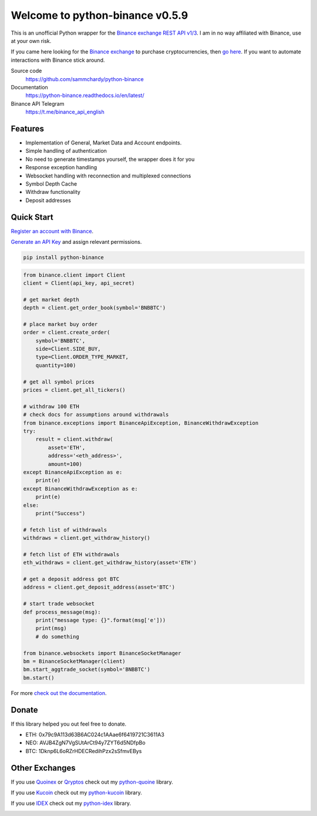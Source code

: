================================
Welcome to python-binance v0.5.9
================================

.. image:: https://img.shields.io/pypi/v/python-binance.svg
    :target: https://pypi.python.org/pypi/python-binance

.. image:: https://img.shields.io/pypi/l/python-binance.svg
    :target: https://pypi.python.org/pypi/python-binance

.. image:: https://img.shields.io/travis/sammchardy/python-binance.svg
    :target: https://travis-ci.org/sammchardy/python-binance

.. image:: https://img.shields.io/coveralls/sammchardy/python-binance.svg
    :target: https://coveralls.io/github/sammchardy/python-binance

.. image:: https://img.shields.io/pypi/wheel/python-binance.svg
    :target: https://pypi.python.org/pypi/python-binance

.. image:: https://img.shields.io/pypi/pyversions/python-binance.svg
    :target: https://pypi.python.org/pypi/python-binance

This is an unofficial Python wrapper for the `Binance exchange REST API v1/3 <https://github.com/binance-exchange/binance-official-api-docs>`_. I am in no way affiliated with Binance, use at your own risk.

If you came here looking for the `Binance exchange <https://www.binance.com/?ref=10099792>`_ to purchase cryptocurrencies, then `go here <https://www.binance.com/?ref=10099792>`_. If you want to automate interactions with Binance stick around.

Source code
  https://github.com/sammchardy/python-binance

Documentation
  https://python-binance.readthedocs.io/en/latest/

Binance API Telegram
  https://t.me/binance_api_english

Features
--------

- Implementation of General, Market Data and Account endpoints.
- Simple handling of authentication
- No need to generate timestamps yourself, the wrapper does it for you
- Response exception handling
- Websocket handling with reconnection and multiplexed connections
- Symbol Depth Cache
- Withdraw functionality
- Deposit addresses

Quick Start
-----------

`Register an account with Binance <https://www.binance.com/register.html?ref=10099792>`_.

`Generate an API Key <https://www.binance.com/userCenter/createApi.html>`_ and assign relevant permissions.

.. code:: bash

    pip install python-binance


.. code:: python

    from binance.client import Client
    client = Client(api_key, api_secret)

    # get market depth
    depth = client.get_order_book(symbol='BNBBTC')

    # place market buy order
    order = client.create_order(
        symbol='BNBBTC',
        side=Client.SIDE_BUY,
        type=Client.ORDER_TYPE_MARKET,
        quantity=100)

    # get all symbol prices
    prices = client.get_all_tickers()

    # withdraw 100 ETH
    # check docs for assumptions around withdrawals
    from binance.exceptions import BinanceApiException, BinanceWithdrawException
    try:
        result = client.withdraw(
            asset='ETH',
            address='<eth_address>',
            amount=100)
    except BinanceApiException as e:
        print(e)
    except BinanceWithdrawException as e:
        print(e)
    else:
        print("Success")

    # fetch list of withdrawals
    withdraws = client.get_withdraw_history()

    # fetch list of ETH withdrawals
    eth_withdraws = client.get_withdraw_history(asset='ETH')

    # get a deposit address got BTC
    address = client.get_deposit_address(asset='BTC')

    # start trade websocket
    def process_message(msg):
        print("message type: {}".format(msg['e']))
        print(msg)
        # do something

    from binance.websockets import BinanceSocketManager
    bm = BinanceSocketManager(client)
    bm.start_aggtrade_socket(symbol='BNBBTC')
    bm.start()

For more `check out the documentation <https://python-binance.readthedocs.io/en/latest/>`_.

Donate
------

If this library helped you out feel free to donate.

- ETH: 0x79c9A113d63B6AC024c1AAae6f6419721C3611A3
- NEO: AVJB4ZgN7VgSUtArCt94y7ZYT6d5NDfpBo
- BTC: 1Dknp6L6oRZrHDECRedihPzx2sSfmvEBys

Other Exchanges
---------------

If you use `Quoinex <https://accounts.quoinex.com/sign-up?affiliate=PAxghztC67615>`_
or `Qryptos <https://accounts.qryptos.com/sign-up?affiliate=PAxghztC67615>`_ check out my `python-quoine <https://github.com/sammchardy/python-quoine>`_ library.

If you use `Kucoin <https://www.kucoin.com/#/?r=E42cWB>`_ check out my `python-kucoin <https://github.com/sammchardy/python-kucoin>`_ library.

If you use `IDEX <https://idex.market>`_ check out my `python-idex <https://github.com/sammchardy/python-idex>`_ library.

.. image:: https://analytics-pixel.appspot.com/UA-111417213-1/github/python-binance?pixel&useReferer
